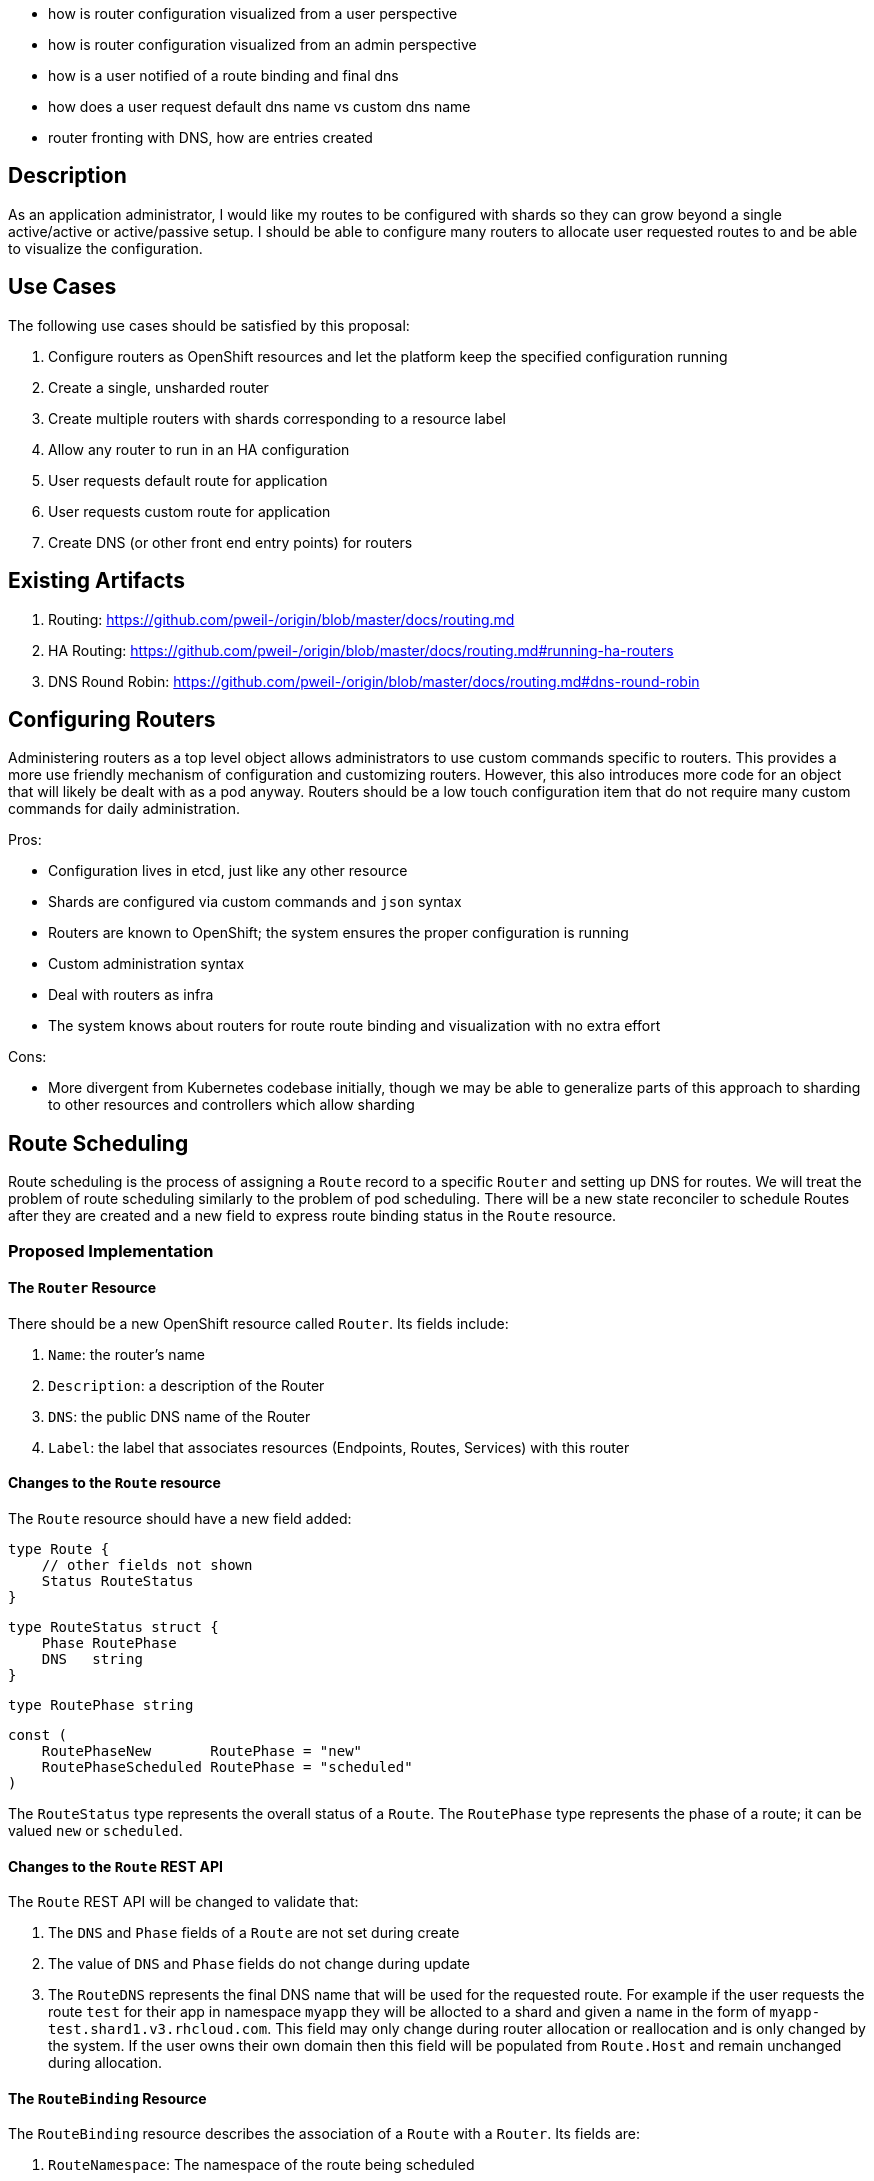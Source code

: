 - how is router configuration visualized from a user perspective
- how is router configuration visualized from an admin perspective
- how is a user notified of a route binding and final dns
- how does a user request default dns name vs custom dns name
- router fronting with DNS, how are entries created

## Description

As an application administrator, I would like my routes to be configured with shards so they can
grow beyond a single active/active or active/passive setup.  I should be able to configure many
routers to allocate user requested routes to and be able to visualize the configuration.  

## Use Cases

The following use cases should be satisfied by this proposal:

1.  Configure routers as OpenShift resources and let the platform keep the specified configuration
    running
1.  Create a single, unsharded router
1.  Create multiple routers with shards corresponding to a resource label
1.  Allow any router to run in an HA configuration
1.  User requests default route for application
1.  User requests custom route for application
1.  Create DNS (or other front end entry points) for routers

## Existing Artifacts

1.  Routing: https://github.com/pweil-/origin/blob/master/docs/routing.md
1.  HA Routing: https://github.com/pweil-/origin/blob/master/docs/routing.md#running-ha-routers
1.  DNS Round Robin: https://github.com/pweil-/origin/blob/master/docs/routing.md#dns-round-robin

## Configuring Routers

Administering routers as a top level object allows administrators to use custom commands specific
to routers.  This provides a more use friendly mechanism of configuration and customizing routers.
However, this also introduces more code for an object that will likely be dealt with as a pod
anyway.  Routers should be a low touch configuration item that do not require many custom commands
for daily administration.

Pros:

- Configuration lives in etcd, just like any other resource
- Shards are configured via custom commands and `json` syntax
- Routers are known to OpenShift; the system ensures the proper configuration is running
- Custom administration syntax
- Deal with routers as infra
- The system knows about routers for route route binding and visualization with no extra effort

Cons: 

- More divergent from Kubernetes codebase initially, though we may be able to generalize parts of
  this approach to sharding to other resources and controllers which allow sharding

## Route Scheduling

Route scheduling is the process of assigning a `Route` record to a specific `Router` and setting up
DNS for routes.  We will treat the problem of route scheduling similarly to the problem of
pod scheduling.  There will be a new state reconciler to schedule Routes after they are created
and a new field to express route binding status in the `Route` resource.

### Proposed Implementation

#### The `Router` Resource

There should be a new OpenShift resource called `Router`.  Its fields include:

1.  `Name`: the router's name
2.  `Description`: a description of the Router
3.  `DNS`: the public DNS name of the Router
3.  `Label`: the label that associates resources (Endpoints, Routes, Services) with this router

#### Changes to the `Route` resource

The `Route` resource should have a new field added:

    type Route {
        // other fields not shown
        Status RouteStatus
    }

    type RouteStatus struct {
        Phase RoutePhase
        DNS   string
    }

    type RoutePhase string

    const (
        RoutePhaseNew       RoutePhase = "new"
        RoutePhaseScheduled RoutePhase = "scheduled"
    )

The `RouteStatus` type represents the overall status of a `Route`. The `RoutePhase` type
represents the phase of a route; it can be valued `new` or `scheduled`.

#### Changes to the `Route` REST API

The `Route` REST API will be changed to validate that:

1.  The `DNS` and `Phase` fields of a `Route` are not set during create
2.  The value of `DNS` and `Phase` fields do not change during update
3.  The `RouteDNS` represents the final DNS name that will be used for the requested route.  For example
if the user requests the route `test` for their app in namespace `myapp` they will be allocted to a shard 
and given a name in the form of `myapp-test.shard1.v3.rhcloud.com`.  This field may only change during
router allocation or reallocation and is only changed by the system.  If the user owns their own
domain then this field will be populated from `Route.Host` and remain unchanged during allocation.

#### The `RouteBinding` Resource

The `RouteBinding` resource describes the association of a `Route` with a `Router`.  Its fields
are:

1.  `RouteNamespace`: The namespace of the route being scheduled
2.  `RouteName`: The name of the route being scheduled
3.  `DNS`: The DNS of the router serving the route

The `RouteBinding` REST API will be the only path that is allowed to update the values of the
`DNS` and `Phase` fields.  The REST API will apply the route binding to the `Route`
record during `Create`.

#### The `RouteScheduler` state reconciler

We will introduce `RouteScheduler`, a state reconciler that watches the `Route` resource and
schedules new routes.  The route scheduler will use a pluggable sheduling strategy, allowing users
to author their own strategies.  Our initial strategy implementation will be a simple round-robin
strategy.

The `RouteScheduler` processes `Route` resources as follows:

1.  The `RouteScheduler` watches for newly created (and thus unscheduled) `Route`s and
    periodically list the unscheduled `Route`s to retry
2.  The scheduler passes unscheduled `Route` records to the `RouteSchedulerStrategy` interface
3.  If the scheduling strategy is able to schedule the route, the scheduler creates a
    `RouteBinding` for the route and router by calling the `RouteBinding` REST API
4.  The `RouteBinding` REST API `Create` call applies the route binding to the `Route`'s status
    field, setting the `DNS` and `Phase` fields
5.  The `Router` instance the `Route` is scheduled to receives an update event for the route
    and applies it to the router backend configuration

Errors scheduling routes are assumed to be transient and actionable by administrators.  The
scheduling will continue reprocessing a `Route` until route binding succeeds.

#### The `RouteSchedulerStrategy` interface

The `RouteSchedulerStrategy` expresses something that can allocate routes amongst the available
routers:

    type RouteSchedulerStrategy interface {
        func Schedule(*routeapi.Route) (*routerapi.Router, error)
    }

## User Requests a Route

Requesting a route is a multi-step process that includes the initial user request, router
allocation, and router configuration.  OpenShift does not provide DNS services for users who own
their own domain, users who own their own domain should point their domain name to the allocated
shard(s) for resolution.

When requesting a route the user has two options.  

1.  Requesting a specific route name in `Route.Host`: This indicates that the user owns the domain.
    The system should not manipulate the requested name but should ensure uniqueness against the
    existing routes.
2.  Requesting a route with no name specified in `Route.Host`: This indicates that the user would
    like to have system provided DNS.  The `RouteScheduler` will create a name in the format of 
    `<namespace>-<Host>.<shard>.v3.rhcloud.com` and populate the `DNS` field of the route upon 
    completion.

## DNS

OpenShift will not provide custom DNS to clients.  System provided DNS will be achieved by using a
DNS plugin or manual setup that is aware of the configured router shards.  The DNS implementation
will be set up with a wild card DNS zone for each router shard.  Below is an example of the zone
files of a router configuration with two shards.

If a plugin infrastructure is created it will be able to watch the `router` configuration to 
determine the correct zone files to set up with wildcard entries.


    shard1.zone:
    $ORIGIN shard1.v3.rhcloud.com.

    @       IN      SOA     . shard1.v3.rhcloud.com. (
                         2009092001         ; Serial
                             604800         ; Refresh
                              86400         ; Retry
                            1206900         ; Expire
                                300 )       ; Negative Cache TTL
            IN      NS      ns1.v3.rhcloud.com.
    ns1     IN      A       127.0.0.1
    *       IN      A       10.245.2.2      ; active/active DNS round robin
            IN      A       10.245.2.3      ; active/active DNS round robin

    shard2.zone:
    $ORIGIN shard2.v3.rhcloud.com.

    @       IN      SOA     . shard2.v3.rhcloud.com. (
                         2009092001         ; Serial
                             604800         ; Refresh
                              86400         ; Retry
                            1206900         ; Expire
                                300 )       ; Negative Cache TTL
            IN      NS      ns1.v3.rhcloud.com.
    ns1     IN      A       127.0.0.1
    *       IN      A       10.245.2.4      ; active/active DNS round robin
            IN      A       10.245.2.5      ; active/active DNS round robin 


